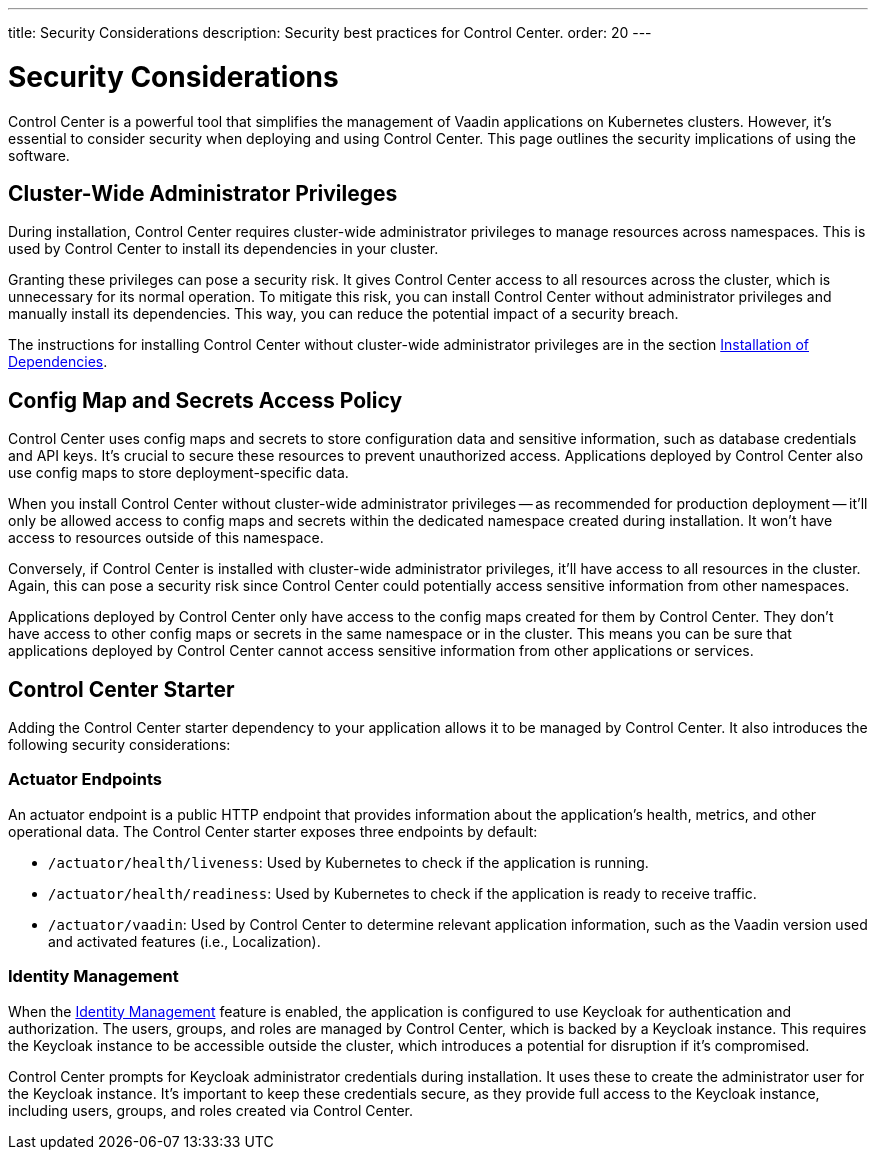 ---
title: Security Considerations
description: Security best practices for Control Center.
order: 20
---


= Security Considerations

Control Center is a powerful tool that simplifies the management of Vaadin applications on Kubernetes clusters. However, it's essential to consider security when deploying and using Control Center. This page outlines the security implications of using the software.


== Cluster-Wide Administrator Privileges

During installation, Control Center requires cluster-wide administrator privileges to manage resources across namespaces. This is used by Control Center to install its dependencies in your cluster.

Granting these privileges can pose a security risk. It gives Control Center access to all resources across the cluster, which is unnecessary for its normal operation. To mitigate this risk, you can install Control Center without administrator privileges and manually install its dependencies. This way, you can reduce the potential impact of a security breach.

The instructions for installing Control Center without cluster-wide administrator privileges are in the section <<../getting-started/dependency-installation#,Installation of Dependencies>>.


== Config Map and Secrets Access Policy

Control Center uses config maps and secrets to store configuration data and sensitive information, such as database credentials and API keys. It's crucial to secure these resources to prevent unauthorized access. Applications deployed by Control Center also use config maps to store deployment-specific data.

When you install Control Center without cluster-wide administrator privileges -- as recommended for production deployment -- it'll only be allowed access to config maps and secrets within the dedicated namespace created during installation. It won't have access to resources outside of this namespace.

Conversely, if Control Center is installed with cluster-wide administrator privileges, it'll have access to all resources in the cluster. Again, this can pose a security risk since Control Center could potentially access sensitive information from other namespaces.

Applications deployed by Control Center only have access to the config maps created for them by Control Center. They don't have access to other config maps or secrets in the same namespace or in the cluster. This means you can be sure that applications deployed by Control Center cannot access sensitive information from other applications or services.


== Control Center Starter

Adding the Control Center starter dependency to your application allows it to be managed by Control Center. It also introduces the following security considerations:


=== Actuator Endpoints

An actuator endpoint is a public HTTP endpoint that provides information about the application's health, metrics, and other operational data. The Control Center starter exposes three endpoints by default:

- `/actuator/health/liveness`: Used by Kubernetes to check if the application is running.
- `/actuator/health/readiness`: Used by Kubernetes to check if the application is ready to receive traffic.
- `/actuator/vaadin`: Used by Control Center to determine relevant application information, such as the Vaadin version used and activated features (i.e., Localization).


=== Identity Management

When the <<../identity-management#,Identity Management>> feature is enabled, the application is configured to use Keycloak for authentication and authorization. The users, groups, and roles are managed by Control Center, which is backed by a Keycloak instance. This requires the Keycloak instance to be accessible outside the cluster, which introduces a potential for disruption if it's compromised.

Control Center prompts for Keycloak administrator credentials during installation. It uses these to create the administrator user for the Keycloak instance. It's important to keep these credentials secure, as they provide full access to the Keycloak instance, including users, groups, and roles created via Control Center.
